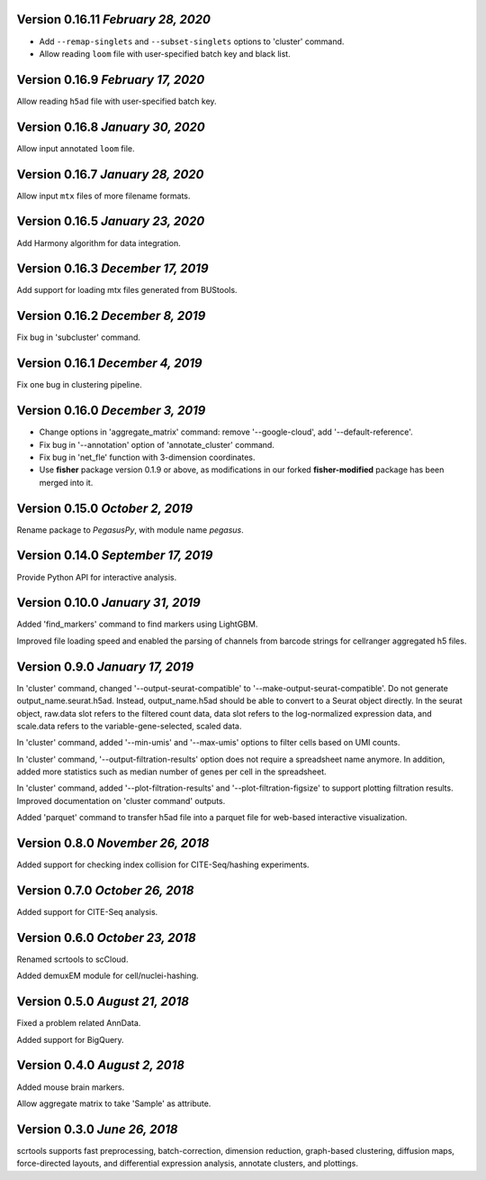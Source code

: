 Version 0.16.11 `February 28, 2020`
------------------------------------

* Add ``--remap-singlets`` and ``--subset-singlets`` options to 'cluster' command.

* Allow reading ``loom`` file with user-specified batch key and black list.

Version 0.16.9 `February 17, 2020`
-----------------------------------

Allow reading ``h5ad`` file with user-specified batch key.

Version 0.16.8 `January 30, 2020`
-----------------------------------

Allow input annotated ``loom`` file.

Version 0.16.7 `January 28, 2020`
-----------------------------------

Allow input ``mtx`` files of more filename formats.

Version 0.16.5 `January 23, 2020`
-----------------------------------

Add Harmony algorithm for data integration.

Version 0.16.3 `December 17, 2019`
-----------------------------------

Add support for loading mtx files generated from BUStools.

Version 0.16.2 `December 8, 2019`
-----------------------------------

Fix bug in 'subcluster' command.

Version 0.16.1 `December 4, 2019`
-----------------------------------

Fix one bug in clustering pipeline.

Version 0.16.0 `December 3, 2019`
-----------------------------------

* Change options in 'aggregate_matrix' command: remove '--google-cloud', add '--default-reference'.

* Fix bug in '--annotation' option of 'annotate_cluster' command.

* Fix bug in 'net_fle' function with 3-dimension coordinates.

* Use **fisher** package version 0.1.9 or above, as modifications in our forked **fisher-modified** package has been merged into it.

Version 0.15.0 `October 2, 2019`
-----------------------------------

Rename package to *PegasusPy*, with module name *pegasus*.

Version 0.14.0 `September 17, 2019`
-----------------------------------

Provide Python API for interactive analysis.

Version 0.10.0 `January 31, 2019`
---------------------------------

Added 'find_markers' command to find markers using LightGBM.

Improved file loading speed and enabled the parsing of channels from barcode strings for cellranger aggregated h5 files.

Version 0.9.0 `January 17, 2019`
--------------------------------

In 'cluster' command, changed '--output-seurat-compatible' to '--make-output-seurat-compatible'. Do not generate output_name.seurat.h5ad.
Instead, output_name.h5ad should be able to convert to a Seurat object directly. In the seurat object, raw.data slot refers to the filtered
count data, data slot refers to the log-normalized expression data, and scale.data refers to the variable-gene-selected, scaled data.

In 'cluster' command, added '--min-umis' and '--max-umis' options to filter cells based on UMI counts.

In 'cluster' command, '--output-filtration-results' option does not require a spreadsheet name anymore. In addition, added more statistics such as median number of genes per cell in the spreadsheet.

In 'cluster' command, added '--plot-filtration-results' and '--plot-filtration-figsize' to support plotting filtration results.
Improved documentation on 'cluster command' outputs.

Added 'parquet' command to transfer h5ad file into a parquet file for web-based interactive visualization.

Version 0.8.0 `November 26, 2018`
---------------------------------

Added support for checking index collision for CITE-Seq/hashing experiments.

Version 0.7.0 `October 26, 2018`
--------------------------------

Added support for CITE-Seq analysis.

Version 0.6.0 `October 23, 2018`
--------------------------------

Renamed scrtools to scCloud.

Added demuxEM module for cell/nuclei-hashing.

Version 0.5.0 `August 21, 2018`
-------------------------------

Fixed a problem related AnnData.

Added support for BigQuery.

Version 0.4.0 `August 2, 2018`
------------------------------

Added mouse brain markers.

Allow aggregate matrix to take 'Sample' as attribute.

Version 0.3.0 `June 26, 2018`
-----------------------------

scrtools supports fast preprocessing, batch-correction, dimension reduction, graph-based clustering, diffusion maps, force-directed layouts, and differential expression analysis, annotate clusters, and plottings.
